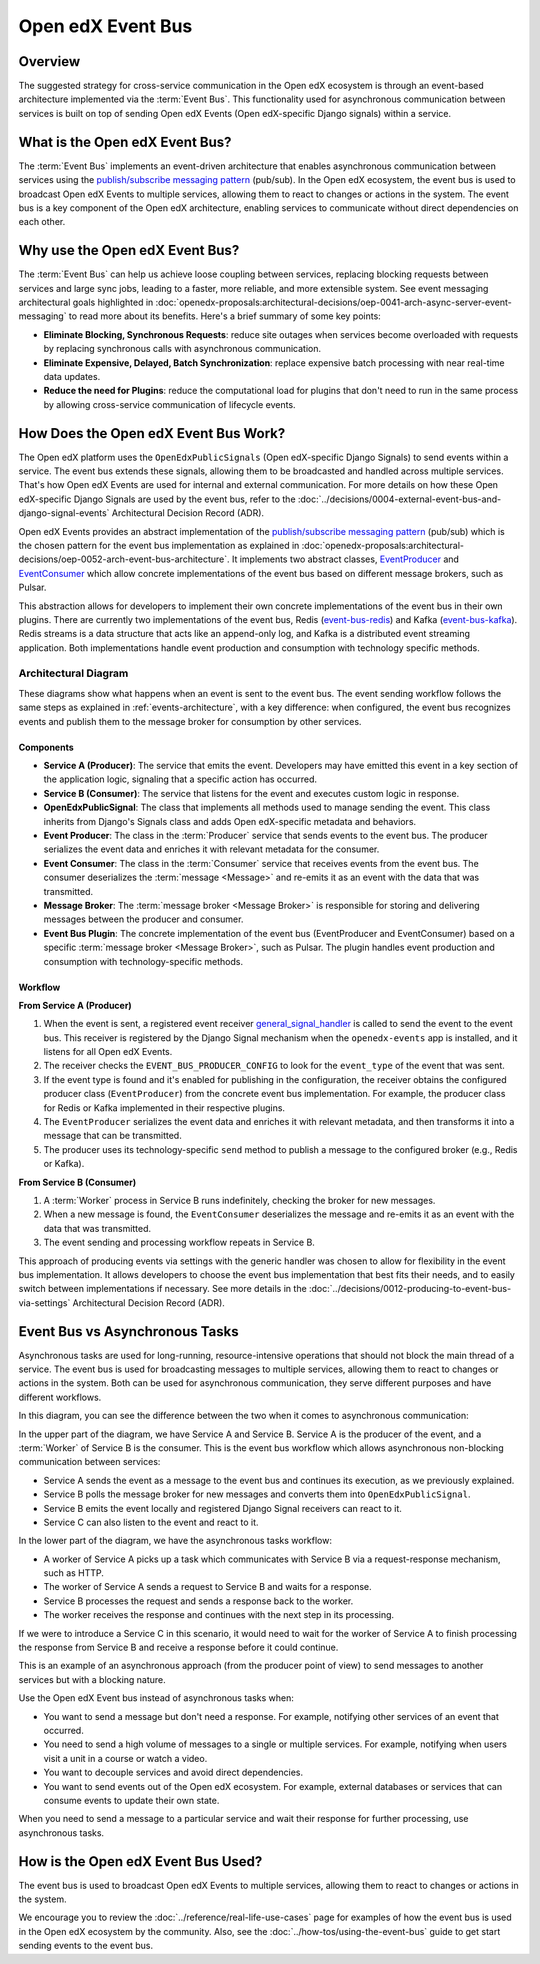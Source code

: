 Open edX Event Bus
==================

Overview
--------

The suggested strategy for cross-service communication in the Open edX ecosystem is through an event-based architecture implemented via the :term:`Event Bus`. This functionality used for asynchronous communication between services is built on top of sending Open edX Events (Open edX-specific Django signals) within a service.

What is the Open edX Event Bus?
-------------------------------

The :term:`Event Bus` implements an event-driven architecture that enables asynchronous communication between services using the `publish/subscribe messaging pattern`_ (pub/sub). In the Open edX ecosystem, the event bus is used to broadcast Open edX Events to multiple services, allowing them to react to changes or actions in the system. The event bus is a key component of the Open edX architecture, enabling services to communicate without direct dependencies on each other.

.. image:: ../_images/event-bus-overview.png
   :alt: Open edX Event Bus Overview
   :align: center

Why use the Open edX Event Bus?
-------------------------------

The :term:`Event Bus` can help us achieve loose coupling between services, replacing blocking requests between services and large sync jobs, leading to a faster, more reliable, and more extensible system. See event messaging architectural goals highlighted in :doc:`openedx-proposals:architectural-decisions/oep-0041-arch-async-server-event-messaging` to read more about its benefits. Here's a brief summary of some key points:

* **Eliminate Blocking, Synchronous Requests**: reduce site outages when services become overloaded with requests by replacing synchronous calls with asynchronous communication.
* **Eliminate Expensive, Delayed, Batch Synchronization**: replace expensive batch processing with near real-time data updates.
* **Reduce the need for Plugins**: reduce the computational load for plugins that don't need to run in the same process by allowing cross-service communication of lifecycle events.

How Does the Open edX Event Bus Work?
-------------------------------------

The Open edX platform uses the ``OpenEdxPublicSignals`` (Open edX-specific Django Signals) to send events within a service. The event bus extends these signals, allowing them to be broadcasted and handled across multiple services. That's how Open edX Events are used for internal and external communication. For more details on how these Open edX-specific Django Signals are used by the event bus, refer to the :doc:`../decisions/0004-external-event-bus-and-django-signal-events` Architectural Decision Record (ADR).

Open edX Events provides an abstract implementation of the `publish/subscribe messaging pattern`_ (pub/sub) which is the chosen pattern for the event bus implementation as explained in :doc:`openedx-proposals:architectural-decisions/oep-0052-arch-event-bus-architecture`. It implements two abstract classes, `EventProducer`_ and `EventConsumer`_ which allow concrete implementations of the event bus based on different message brokers, such as Pulsar.

This abstraction allows for developers to implement their own concrete implementations of the event bus in their own plugins. There are currently two implementations of the event bus, Redis (`event-bus-redis`_) and Kafka (`event-bus-kafka`_). Redis streams is a data structure that acts like an append-only log, and Kafka is a distributed event streaming application. Both implementations handle event production and consumption with technology specific methods.

Architectural Diagram
*********************

These diagrams show what happens when an event is sent to the event bus. The event sending workflow follows the same steps as explained in :ref:`events-architecture`, with a key difference: when configured, the event bus recognizes events and publish them to the message broker for consumption by other services.

Components
~~~~~~~~~~

* **Service A (Producer)**: The service that emits the event. Developers may have emitted this event in a key section of the application logic, signaling that a specific action has occurred.
* **Service B (Consumer)**: The service that listens for the event and executes custom logic in response.
* **OpenEdxPublicSignal**: The class that implements all methods used to manage sending the event. This class inherits from Django's Signals class and adds Open edX-specific metadata and behaviors.
* **Event Producer**: The class in the :term:`Producer` service that sends events to the event bus. The producer serializes the event data and enriches it with relevant metadata for the consumer.
* **Event Consumer**: The class in the :term:`Consumer` service that receives events from the event bus. The consumer deserializes the :term:`message <Message>` and re-emits it as an event with the data that was transmitted.
* **Message Broker**: The :term:`message broker <Message Broker>` is responsible for storing and delivering messages between the producer and consumer.
* **Event Bus Plugin**: The concrete implementation of the event bus (EventProducer and EventConsumer) based on a specific :term:`message broker <Message Broker>`, such as Pulsar. The plugin handles event production and consumption with technology-specific methods.

Workflow
~~~~~~~~

.. image:: ../_images/event-bus-workflow-service-a.png
   :alt: Open edX Event Bus Workflow (Service A)
   :align: center

**From Service A (Producer)**

1. When the event is sent, a registered event receiver `general_signal_handler`_ is called to send the event to the event bus. This receiver is registered by the Django Signal mechanism when the ``openedx-events`` app is installed, and it listens for all Open edX Events.
2. The receiver checks the ``EVENT_BUS_PRODUCER_CONFIG`` to look for the ``event_type`` of the event that was sent.
3. If the event type is found and it's enabled for publishing in the configuration, the receiver obtains the configured producer class (``EventProducer``) from the concrete event bus implementation. For example, the producer class for Redis or Kafka implemented in their respective plugins.
4. The ``EventProducer`` serializes the event data and enriches it with relevant metadata, and then transforms it into a message that can be transmitted.
5. The producer uses its technology-specific ``send`` method to publish a message to the configured broker (e.g., Redis or Kafka).

.. image:: ../_images/event-bus-workflow-service-b.png
   :alt: Open edX Event Bus Workflow (Service B)
   :align: center

**From Service B (Consumer)**

1. A :term:`Worker` process in Service B runs indefinitely, checking the broker for new messages.
2. When a new message is found, the ``EventConsumer`` deserializes the message and re-emits it as an event with the data that was transmitted.
3. The event sending and processing workflow repeats in Service B.

This approach of producing events via settings with the generic handler was chosen to allow for flexibility in the event bus implementation. It allows developers to choose the event bus implementation that best fits their needs, and to easily switch between implementations if necessary. See more details in the :doc:`../decisions/0012-producing-to-event-bus-via-settings` Architectural Decision Record (ADR).

Event Bus vs Asynchronous Tasks
-------------------------------

Asynchronous tasks are used for long-running, resource-intensive operations that should not block the main thread of a service. The event bus is used for broadcasting messages to multiple services, allowing them to react to changes or actions in the system. Both can be used for asynchronous communication, they serve different purposes and have different workflows.

In this diagram, you can see the difference between the two when it comes to asynchronous communication:

.. image:: ../_images/event-bus-vs-asynchronous-tasks.png
   :alt: Open edX Event Bus vs Asynchronous Tasks
   :align: center

In the upper part of the diagram, we have Service A and Service B. Service A is the producer of the event, and a :term:`Worker` of Service B is the consumer. This is the event bus workflow which allows asynchronous non-blocking communication between services:

- Service A sends the event as a message to the event bus and continues its execution, as we previously explained.
- Service B polls the message broker for new messages and converts them into ``OpenEdxPublicSignal``.
- Service B emits the event locally and registered Django Signal receivers can react to it.
- Service C can also listen to the event and react to it.

In the lower part of the diagram, we have the asynchronous tasks workflow:

- A worker of Service A picks up a task which communicates with Service B via a request-response mechanism, such as HTTP.
- The worker of Service A sends a request to Service B and waits for a response.
- Service B processes the request and sends a response back to the worker.
- The worker receives the response and continues with the next step in its processing.

If we were to introduce a Service C in this scenario, it would need to wait for the worker of Service A to finish processing the response from Service B and receive a response before it could continue.

This is an example of an asynchronous approach (from the producer point of view) to send messages to another services but with a blocking nature.

Use the Open edX Event bus instead of asynchronous tasks when:

- You want to send a message but don't need a response. For example, notifying other services of an event that occurred.
- You need to send a high volume of messages to a single or multiple services. For example, notifying when users visit a unit in a course or watch a video.
- You want to decouple services and avoid direct dependencies.
- You want to send events out of the Open edX ecosystem. For example, external databases or services that can consume events to update their own state.

When you need to send a message to a particular service and wait their response for further processing, use asynchronous tasks.

How is the Open edX Event Bus Used?
-----------------------------------

The event bus is used to broadcast Open edX Events to multiple services, allowing them to react to changes or actions in the system.

We encourage you to review the :doc:`../reference/real-life-use-cases` page for examples of how the event bus is used in the Open edX ecosystem by the community. Also, see the :doc:`../how-tos/using-the-event-bus` guide to get start sending events to the event bus.

.. _general_signal_handler: https://github.com/openedx/openedx-events/blob/main/openedx_events/apps.py#L16-L44
.. _EventProducer: https://github.com/openedx/openedx-events/blob/main/openedx_events/event_bus/__init__.py#L71-L91
.. _EventConsumer: https://github.com/openedx/openedx-events/blob/main/openedx_events/event_bus/__init__.py#L128-L139
.. _publish/subscribe messaging pattern: https://en.wikipedia.org/wiki/Publish%E2%80%93subscribe_pattern
.. _event-bus-redis: https://github.com/openedx/event-bus-redis/
.. _event-bus-kafka: https://github.com/openedx/event-bus-kafka/
